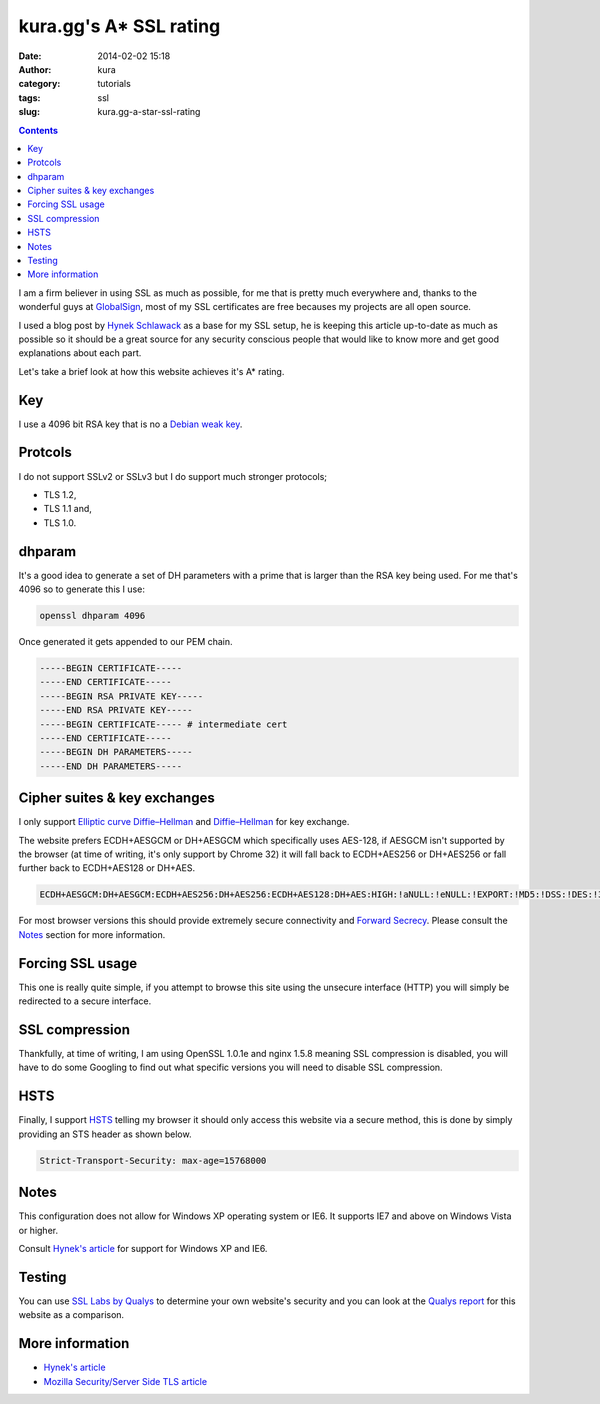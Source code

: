 kura.gg's A* SSL rating
#######################
:date: 2014-02-02 15:18
:author: kura
:category: tutorials
:tags: ssl
:slug: kura.gg-a-star-ssl-rating

.. contents::
    :backlinks: none

I am a firm believer in using SSL as much as possible, for me that is pretty
much everywhere and, thanks to the wonderful guys at
`GlobalSign <https://www.globalsign.com/>`__, most of
my SSL certificates are free becauses my projects are all open source.

I used a blog post by `Hynek Schlawack <https://hynek.me/articles/hardening-your-web-servers-ssl-ciphers/>`__
as a base for my SSL setup, he is keeping this article up-to-date as much as
possible so it should be a great source for any security conscious people that
would like to know more and get good explanations about each part.

Let's take a brief look at how this website achieves it's A* rating.

Key
===

I use a 4096 bit RSA key that is no a `Debian weak key
<https://wiki.debian.org/SSLkeys#Identifying_Weak_Keys>`__.

Protcols
========

I do not support SSLv2 or SSLv3 but I do support much stronger protocols;

- TLS 1.2,
- TLS 1.1 and,
- TLS 1.0.

dhparam
=======

It's a good idea to generate a set of DH parameters with a prime that is larger than the RSA key being used.
For me that's 4096 so to generate this I use:

.. code-block:: bash

    openssl dhparam 4096

Once generated it gets appended to our PEM chain.

.. code-block:: none

    -----BEGIN CERTIFICATE-----
    -----END CERTIFICATE-----
    -----BEGIN RSA PRIVATE KEY-----
    -----END RSA PRIVATE KEY-----
    -----BEGIN CERTIFICATE----- # intermediate cert
    -----END CERTIFICATE-----
    -----BEGIN DH PARAMETERS-----
    -----END DH PARAMETERS-----

Cipher suites & key exchanges
=============================

I only support `Elliptic curve Diffie–Hellman <https://en.wikipedia.org/wiki/Elliptic_curve_Diffie%E2%80%93Hellman>`__ and
`Diffie–Hellman <https://en.wikipedia.org/wiki/Diffie%E2%80%93Hellman_key_exchange>`__ for key exchange.

The website prefers ECDH+AESGCM or DH+AESGCM which specifically uses AES-128,
if AESGCM isn't supported by the browser (at time of writing, it's only
support by Chrome 32) it will fall back to ECDH+AES256 or DH+AES256 or fall
further back to ECDH+AES128 or DH+AES.

.. code-block:: none

    ECDH+AESGCM:DH+AESGCM:ECDH+AES256:DH+AES256:ECDH+AES128:DH+AES:HIGH:!aNULL:!eNULL:!EXPORT:!MD5:!DSS:!DES:!3DES:!RC4:!PSK

For most browser versions this should provide extremely secure connectivity
and `Forward Secrecy <https://community.qualys.com/blogs/securitylabs/2013/06/25/ssl-labs-deploying-forward-secrecy>`__.
Please consult the `Notes`_ section for more information.

Forcing SSL usage
=================

This one is really quite simple, if you attempt to browse this site using
the unsecure interface (HTTP) you will simply be redirected to a secure
interface.

SSL compression
===============

Thankfully, at time of writing, I am using OpenSSL 1.0.1e and nginx 1.5.8
meaning SSL compression is disabled, you will have to do some Googling to find
out what specific versions you will need to disable SSL compression.

HSTS
====

Finally, I support `HSTS <https://en.wikipedia.org/wiki/HTTP_Strict_Transport_Security>`__
telling my browser it should only access this website via a secure method, this
is done by simply providing an STS header as shown below.


.. code-block:: none

    Strict-Transport-Security: max-age=15768000

Notes
=====

This configuration does not allow for Windows XP operating system or IE6. It
supports IE7 and above on Windows Vista or higher.

Consult `Hynek's article <https://hynek.me/articles/hardening-your-web-servers-ssl-ciphers/>`__ for support for Windows XP and IE6.

Testing
=======

You can use `SSL Labs by Qualys <https://www.ssllabs.com/ssltest/analyze.html>`__
to determine your own website's security and you can look at the
`Qualys report <https://www.ssllabs.com/ssltest/analyze.html?d=kura.gg>`__ for
this website as a comparison.


More information
================

- `Hynek's article <https://hynek.me/articles/hardening-your-web-servers-ssl-ciphers/>`__
- `Mozilla Security/Server Side TLS article <https://wiki.mozilla.org/Security/Server_Side_TLS>`__
